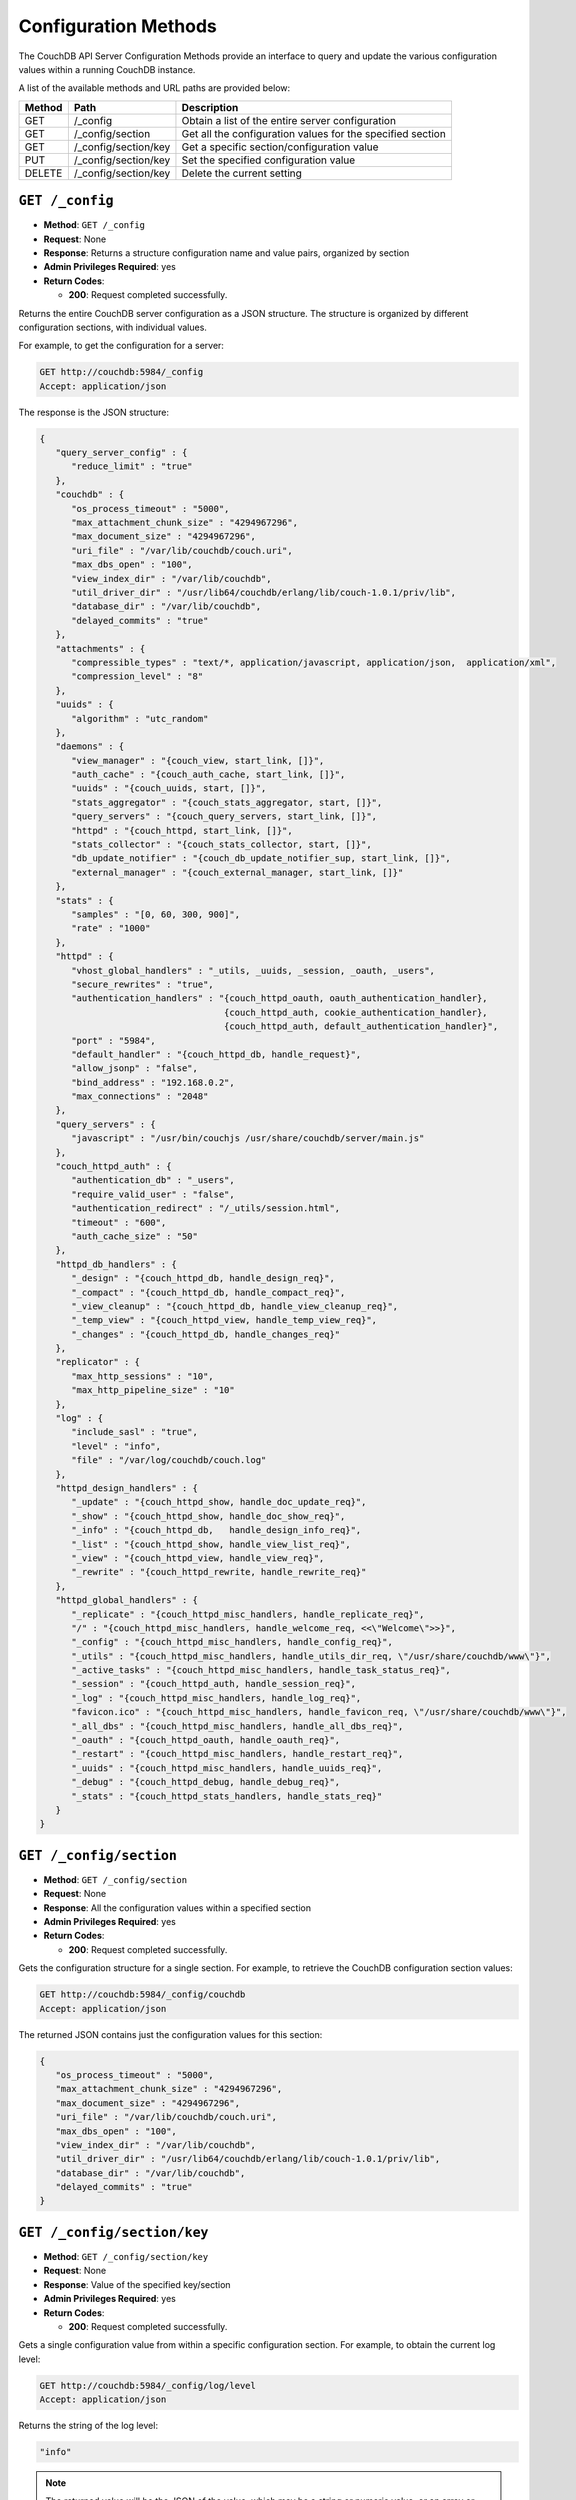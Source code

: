 .. Licensed under the Apache License, Version 2.0 (the "License"); you may not
.. use this file except in compliance with the License. You may obtain a copy of
.. the License at
..
..   http://www.apache.org/licenses/LICENSE-2.0
..
.. Unless required by applicable law or agreed to in writing, software
.. distributed under the License is distributed on an "AS IS" BASIS, WITHOUT
.. WARRANTIES OR CONDITIONS OF ANY KIND, either express or implied. See the
.. License for the specific language governing permissions and limitations under
.. the License.

.. _api-config:

=====================
Configuration Methods
=====================

The CouchDB API Server Configuration Methods provide an interface to
query and update the various configuration values within a running
CouchDB instance.

A list of the available methods and URL paths are provided below:

+--------+-------------------------+-------------------------------------------+
| Method | Path                    | Description                               |
+========+=========================+===========================================+
| GET    | /_config                | Obtain a list of the entire server        |
|        |                         | configuration                             |
+--------+-------------------------+-------------------------------------------+
| GET    | /_config/section        | Get all the configuration values for the  |
|        |                         | specified section                         |
+--------+-------------------------+-------------------------------------------+
| GET    | /_config/section/key    | Get a specific section/configuration value|
+--------+-------------------------+-------------------------------------------+
| PUT    | /_config/section/key    | Set the specified configuration value     |
+--------+-------------------------+-------------------------------------------+
| DELETE | /_config/section/key    | Delete the current setting                |
+--------+-------------------------+-------------------------------------------+

``GET /_config``
================

* **Method**: ``GET /_config``
* **Request**: None
* **Response**: Returns a structure configuration name and value pairs,
  organized by section
* **Admin Privileges Required**: yes
* **Return Codes**:

  * **200**:
    Request completed successfully.

Returns the entire CouchDB server configuration as a JSON structure. The
structure is organized by different configuration sections, with
individual values.

For example, to get the configuration for a server:

.. code-block:: http

    GET http://couchdb:5984/_config
    Accept: application/json

The response is the JSON structure:

.. code-block:: javascript

    {
       "query_server_config" : {
          "reduce_limit" : "true"
       },
       "couchdb" : {
          "os_process_timeout" : "5000",
          "max_attachment_chunk_size" : "4294967296",
          "max_document_size" : "4294967296",
          "uri_file" : "/var/lib/couchdb/couch.uri",
          "max_dbs_open" : "100",
          "view_index_dir" : "/var/lib/couchdb",
          "util_driver_dir" : "/usr/lib64/couchdb/erlang/lib/couch-1.0.1/priv/lib",
          "database_dir" : "/var/lib/couchdb",
          "delayed_commits" : "true"
       },
       "attachments" : {
          "compressible_types" : "text/*, application/javascript, application/json,  application/xml",
          "compression_level" : "8"
       },
       "uuids" : {
          "algorithm" : "utc_random"
       },
       "daemons" : {
          "view_manager" : "{couch_view, start_link, []}",
          "auth_cache" : "{couch_auth_cache, start_link, []}",
          "uuids" : "{couch_uuids, start, []}",
          "stats_aggregator" : "{couch_stats_aggregator, start, []}",
          "query_servers" : "{couch_query_servers, start_link, []}",
          "httpd" : "{couch_httpd, start_link, []}",
          "stats_collector" : "{couch_stats_collector, start, []}",
          "db_update_notifier" : "{couch_db_update_notifier_sup, start_link, []}",
          "external_manager" : "{couch_external_manager, start_link, []}"
       },
       "stats" : {
          "samples" : "[0, 60, 300, 900]",
          "rate" : "1000"
       },
       "httpd" : {
          "vhost_global_handlers" : "_utils, _uuids, _session, _oauth, _users",
          "secure_rewrites" : "true",
          "authentication_handlers" : "{couch_httpd_oauth, oauth_authentication_handler},
                                       {couch_httpd_auth, cookie_authentication_handler},
                                       {couch_httpd_auth, default_authentication_handler}",
          "port" : "5984",
          "default_handler" : "{couch_httpd_db, handle_request}",
          "allow_jsonp" : "false",
          "bind_address" : "192.168.0.2",
          "max_connections" : "2048"
       },
       "query_servers" : {
          "javascript" : "/usr/bin/couchjs /usr/share/couchdb/server/main.js"
       },
       "couch_httpd_auth" : {
          "authentication_db" : "_users",
          "require_valid_user" : "false",
          "authentication_redirect" : "/_utils/session.html",
          "timeout" : "600",
          "auth_cache_size" : "50"
       },
       "httpd_db_handlers" : {
          "_design" : "{couch_httpd_db, handle_design_req}",
          "_compact" : "{couch_httpd_db, handle_compact_req}",
          "_view_cleanup" : "{couch_httpd_db, handle_view_cleanup_req}",
          "_temp_view" : "{couch_httpd_view, handle_temp_view_req}",
          "_changes" : "{couch_httpd_db, handle_changes_req}"
       },
       "replicator" : {
          "max_http_sessions" : "10",
          "max_http_pipeline_size" : "10"
       },
       "log" : {
          "include_sasl" : "true",
          "level" : "info",
          "file" : "/var/log/couchdb/couch.log"
       },
       "httpd_design_handlers" : {
          "_update" : "{couch_httpd_show, handle_doc_update_req}",
          "_show" : "{couch_httpd_show, handle_doc_show_req}",
          "_info" : "{couch_httpd_db,   handle_design_info_req}",
          "_list" : "{couch_httpd_show, handle_view_list_req}",
          "_view" : "{couch_httpd_view, handle_view_req}",
          "_rewrite" : "{couch_httpd_rewrite, handle_rewrite_req}"
       },
       "httpd_global_handlers" : {
          "_replicate" : "{couch_httpd_misc_handlers, handle_replicate_req}",
          "/" : "{couch_httpd_misc_handlers, handle_welcome_req, <<\"Welcome\">>}",
          "_config" : "{couch_httpd_misc_handlers, handle_config_req}",
          "_utils" : "{couch_httpd_misc_handlers, handle_utils_dir_req, \"/usr/share/couchdb/www\"}",
          "_active_tasks" : "{couch_httpd_misc_handlers, handle_task_status_req}",
          "_session" : "{couch_httpd_auth, handle_session_req}",
          "_log" : "{couch_httpd_misc_handlers, handle_log_req}",
          "favicon.ico" : "{couch_httpd_misc_handlers, handle_favicon_req, \"/usr/share/couchdb/www\"}",
          "_all_dbs" : "{couch_httpd_misc_handlers, handle_all_dbs_req}",
          "_oauth" : "{couch_httpd_oauth, handle_oauth_req}",
          "_restart" : "{couch_httpd_misc_handlers, handle_restart_req}",
          "_uuids" : "{couch_httpd_misc_handlers, handle_uuids_req}",
          "_debug" : "{couch_httpd_debug, handle_debug_req}",
          "_stats" : "{couch_httpd_stats_handlers, handle_stats_req}"
       }
    }
        

``GET /_config/section``
========================

* **Method**: ``GET /_config/section``
* **Request**: None
* **Response**: All the configuration values within a specified section
* **Admin Privileges Required**: yes
* **Return Codes**:

  * **200**:
    Request completed successfully.

Gets the configuration structure for a single section. For example, to
retrieve the CouchDB configuration section values:

.. code-block:: http

    GET http://couchdb:5984/_config/couchdb
    Accept: application/json

The returned JSON contains just the configuration values for this
section:

.. code-block:: javascript

    {
       "os_process_timeout" : "5000",
       "max_attachment_chunk_size" : "4294967296",
       "max_document_size" : "4294967296",
       "uri_file" : "/var/lib/couchdb/couch.uri",
       "max_dbs_open" : "100",
       "view_index_dir" : "/var/lib/couchdb",
       "util_driver_dir" : "/usr/lib64/couchdb/erlang/lib/couch-1.0.1/priv/lib",
       "database_dir" : "/var/lib/couchdb",
       "delayed_commits" : "true"
    }

``GET /_config/section/key``
============================

* **Method**: ``GET /_config/section/key``
* **Request**: None
* **Response**: Value of the specified key/section
* **Admin Privileges Required**: yes
* **Return Codes**:

  * **200**:
    Request completed successfully.

Gets a single configuration value from within a specific configuration
section. For example, to obtain the current log level:

.. code-block:: http

    GET http://couchdb:5984/_config/log/level
    Accept: application/json

Returns the string of the log level:

.. code-block:: javascript

    "info"

.. note::
   The returned value will be the JSON of the value, which may be a
   string or numeric value, or an array or object. Some client
   environments may not parse simple strings or numeric values as valid JSON.

.. _api-put-config:

``PUT /_config/section/key``
============================

* **Method**: ``PUT /_config/section/key``
* **Request**: Value structure
* **Response**: Previous value
* **Admin Privileges Required**: yes
* **Return Codes**:

  * **200**:
    Configuration option updated successfully

  * **500**:
    Error setting configuration

Updates a configuration value. The new value should be supplied in the
request body in the corresponding JSON format. For example, if you are
setting a string value, you must supply a valid JSON string.

For example, to set the function used to generate UUIDs by the
``GET /_uuids`` API call to use the ``utc_random`` generator:

.. code-block:: http

    PUT http://couchdb:5984/_config/uuids/algorithm
    Content-Type: application/json

    "utc_random"

The return value will be empty, with the response code indicating the
success or failure of the configuration setting.

``DELETE /_config/section/key``
===============================

* **Method**: ``DELETE /_config/section/key``
* **Request**: None
* **Response**: Previous value
* **Admin Privileges Required**: yes
* **Return Codes**:

  * **409**:
    Supplied revision is incorrect or missing

Deletes a configuration value. The returned JSON will be the value of
the configuration parameter before it was deleted. For example, to
delete the UUID parameter:

.. code-block:: http

    DELETE http://couchdb:5984/_config/uuids/algorithm
    Content-Type: application/json

The returned value is the last configured UUID function:

.. code-block:: javascript

    "random"
